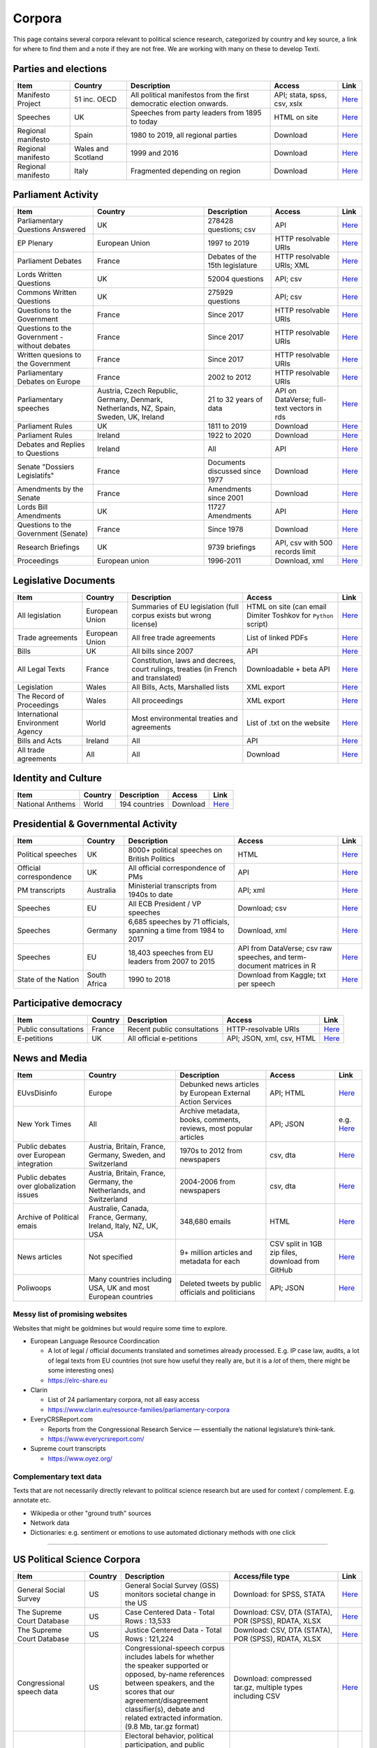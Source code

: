 .. _Corpora:

#################
Corpora
#################

This page contains several corpora relevant to political science research, categorized by country and key source, a link for where to find them and a note if they are not free. We are working with many on these to develop Texti. 

Parties and elections
^^^^^^^^^^^^^^^^^^^^^

.. list-table::
   :header-rows: 1

   * - Item
     - Country
     - Description
     - Access
     - Link
   * - Manifesto Project
     - 51 inc. OECD
     - All political manifestos from the first democratic election onwards.
     - API; stata, spss, csv, xslx
     - `Here <https://visuals.manifesto-project.wzb.eu/mpdb-shiny/cmp_dashboard_corpus_doc/>`_
   * - Speeches
     - UK
     - Speeches from party leaders from 1895 to today
     - HTML on site
     - `Here <http://www.britishpoliticalspeech.org/speech-archive.htm>`_
   * - Regional manifesto
     - Spain
     - 1980 to 2019, all regional parties
     - Download
     - `Here <http://www.regionalmanifestosproject.com/ingles/download-dataset>`_
   * - Regional manifesto
     - Wales and Scotland
     - 1999 and 2016
     - Download
     - `Here <http://www.regionalmanifestosproject.com/ingles/download-dataset>`_
   * - Regional manifesto
     - Italy
     - Fragmented depending on region
     - Download
     - `Here <http://www.regionalmanifestosproject.com/ingles/download-dataset>`_


Parliament Activity
^^^^^^^^^^^^^^^^^^^

.. list-table::
   :header-rows: 1

   * - Item
     - Country
     - Description
     - Access
     - Link
   * - Parliamentary Questions Answered
     - UK
     - 278428 questions; csv
     - API
     - `Here <http://explore.data.parliament.uk/?endpoint=answeredquestions#download-list>`_
   * - EP Plenary
     - European Union
     - 1997 to 2019
     - HTTP resolvable URIs
     - `Here <https://linkedpolitics.project.cwi.nl/web/html/home.html>`_
   * - Parliament Debates
     - France
     - Debates of the 15th legislature
     - HTTP resolvable URIs; XML
     - `Here <http://data.assemblee-nationale.fr/travaux-parlementaires/debats>`_
   * - Lords Written Questions
     - UK
     - 52004 questions
     - API; csv
     - `Here <http://explore.data.parliament.uk/?endpoint=lordswrittenquestions#download-list>`_
   * - Commons Written Questions
     - UK
     - 275929 questions
     - API; csv
     - `Here <http://explore.data.parliament.uk/?endpoint=commonswrittenquestions#download-list>`_
   * - Questions to the  Government
     - France
     - Since 2017
     - HTTP resolvable URIs
     - `Here <http://data.assemblee-nationale.fr/travaux-parlementaires/questions/questions-au-gouvernement>`_
   * - Questions to the  Government - without debates
     - France
     - Since 2017
     - HTTP resolvable URIs
     - `Here <http://data.assemblee-nationale.fr/travaux-parlementaires/questions/questions-orales-sans-debat>`_
   * - Written quesions to  the Government
     - France
     - Since 2017
     - HTTP resolvable URIs
     - `Here <http://data.assemblee-nationale.fr/travaux-parlementaires/questions/questions-ecrites>`_
   * - Parliamentary Debates  on Europe
     - France
     - 2002 to 2012
     - HTTP resolvable URIs
     - `Here <https://www.ortolang.fr/market/item/fr-parl/v1>`_
   * - Parliamentary speeches
     - Austria, Czech Republic, Germany, Denmark, Netherlands, NZ, Spain, Sweden, UK, Ireland
     - 21 to 32 years of data
     - API on DataVerse; full-text vectors in rds
     - `Here <https://dataverse.harvard.edu/dataset.xhtml?persistentId=doi:10.7910/DVN/L4OAKN>`_
   * - Parliament Rules
     - UK
     - 1811 to 2019
     - Download
     - `Here <https://parlrulesdata.org>`_
   * - Parliament Rules
     - Ireland
     - 1922 to 2020
     - Download
     - `Here <https://parlrulesdata.org>`_
   * - Debates and Replies to Questions
     - Ireland
     - All
     - API
     - `Here <https://api.oireachtas.ie>`_
   * - Senate "Dossiers Legislatifs"
     - France
     - Documents discussed since 1977
     - Download
     - `Here <https://data.senat.fr/dosleg/>`_
   * - Amendments by the Senate
     - France
     - Amendments since 2001
     - Download
     - `Here <Amendements>`_
   * - Lords Bill Amendments
     - UK
     - 11727 Amendments
     - API
     - `Here <http://explore.data.parliament.uk/?endpoint=lordsbillamendments#download-list>`_
   * - Questions to the Government (Senate)
     - France
     - Since 1978
     - Download
     - `Here <https://data.senat.fr/la-base-questions/>`_
   * - Research Briefings
     - UK
     - 9739 briefings
     - API, csv with 500 records limit
     - `Here <http://explore.data.parliament.uk/?endpoint=researchbriefings#download-list>`_
   * - Proceedings
     - European union
     - 1996-2011
     - Download, xml
     - `Here <https://www.statmt.org/europarl/>`_


Legislative Documents
^^^^^^^^^^^^^^^^^^^^^

.. list-table::
   :header-rows: 1

   * - Item
     - Country
     - Description
     - Access
     - Link
   * - All legislation
     - European Union
     - Summaries of EU legislation (full corpus exists but wrong license)
     - HTML on site (can email Dimiter Toshkov for ``Python`` script)
     - `Here <https://eur-lex.europa.eu/browse/summaries.html>`_
   * - Trade agreements
     - European Union
     - All free trade agreements
     - List of linked PDFs
     - `Here <https://trade.ec.europa.eu/tradehelp/free-trade-agreements>`_
   * - Bills
     - UK
     - All bills since 2007
     - API
     - `Here <http://explore.data.parliament.uk/?endpoint=bills>`_
   * - All Legal Texts
     - France
     - Constitution, laws and decrees, court rulings, treaties (in French and translated)
     - Downloadable + beta API
     - `Here <https://www.legifrance.gouv.fr>`_
   * - Legislation
     - Wales
     - All Bills, Acts, Marshalled lists
     - XML export
     - `Here <https://senedd.wales/en/help/our-information/Pages/Open-data.aspx>`_
   * - The Record of Proceedings
     - Wales
     - All proceedings
     - XML export
     - `Here <https://senedd.wales/en/help/our-information/Pages/Open-data.aspx>`_
   * - International Environment Agency
     - World
     - Most environmental treaties and agreements
     - List of .txt on the website
     - `Here <https://iea.uoregon.edu/text-index>`_
   * - Bills and Acts
     - Ireland
     - All
     - API
     - `Here <https://api.oireachtas.ie>`_
   * - All trade agreements
     - All
     - All
     - Download
     - `Here <https://github.com/mappingtreaties/tota>`_



Identity and Culture
^^^^^^^^^^^^^^^^^^^^

.. list-table::
   :header-rows: 1

   * - Item
     - Country
     - Description
     - Access
     - Link
   * - National Anthems
     - World
     - 194 countries
     - Download
     - `Here <https://dataverse.harvard.edu/dataset.xhtml?persistentId=doi:10.7910/DVN/PZG8TH>`_



Presidential & Governmental Activity
^^^^^^^^^^^^^^^^^^^^^^^^^^^^^^^^^^^^

.. list-table::
   :header-rows: 1

   * - Item
     - Country
     - Description
     - Access
     - Link
   * - Political speeches
     - UK
     - 8000+ political speeches on British Politics
     - HTML
     - `Here <http://www.ukpol.co.uk>`_
   * - Official correspondence
     - UK
     - All official correspondence of PMs
     - API
     - `Here <https://www.nationalarchives.gov.uk/help-with-your-research/research-guides/prime-ministers-office-records/>`_
   * - PM transcripts
     - Australia
     - Ministerial transcripts from 1940s to date
     - API; xml
     - `Here <https://pmtranscripts.pmc.gov.au/developers>`_
   * - Speeches
     - EU
     - All ECB President / VP speeches
     - Download; csv
     - `Here <https://www.ecb.europa.eu/press/key/html/downloads.en.html>`_
   * - Speeches
     - Germany
     - 6,685 speeches by 71 officials, spanning a time from 1984 to 2017
     - Download, xml
     - `Here <http://adrien.barbaresi.eu/corpora/speeches/>`_
   * - Speeches
     - EU
     - 18,403 speeches from EU leaders from 2007 to 2015
     - API from DataVerse; csv raw speeches, and term-document matrices in R
     - `Here <https://dataverse.harvard.edu/dataset.xhtml?persistentId=doi:10.7910/DVN/XPCVEI>`_
   * - State of the Nation
     - South Africa
     - 1990 to 2018
     - Download from Kaggle; txt per speech
     - `Here <https://www.kaggle.com/allank/state-of-the-nation-1990-2017>`_


Participative democracy
^^^^^^^^^^^^^^^^^^^^^^^

.. list-table::
   :header-rows: 1

   * - Item
     - Country
     - Description
     - Access
     - Link
   * - Public consultations
     - France
     - Recent public consultations
     - HTTP-resolvable URIs
     - `Here <http://data.assemblee-nationale.fr/autres/consultations-citoyennes>`_
   * - E-petitions
     - UK
     - All official e-petitions
     - API; JSON, xml, csv, HTML
     - `Here <https://explore.data.parliament.uk/?learnmore=e-Petitions>`_



News and Media
^^^^^^^^^^^^^^

.. list-table::
   :header-rows: 1

   * - Item
     - Country
     - Description
     - Access
     - Link
   * - EUvsDisinfo
     - Europe
     - Debunked news articles by European External Action Services
     - API; HTML
     - `Here <https://euvsdisinfo.eu/disinformation-cases/>`_
   * - New York Times
     - All
     - Archive metadata, books, comments, reviews, most popular articles
     - API; JSON
     - e.g. `Here <https://developer.nytimes.com/apis>`_
   * - Public debates over European integration
     - Austria, Britain, France, Germany, Sweden, and Switzerland
     - 1970s to 2012 from newspapers
     - csv, dta
     - `Here <https://poldem.eui.eu/download/>`_
   * - Public debates over globalization issues
     - Austria, Britain, France, Germany, the Netherlands, and Switzerland
     - 2004-2006 from newspapers
     - csv, dta
     - `Here <https://poldem.eui.eu/download/>`_
   * - Archive of Political emais
     - Australie, Canada, France, Germany, Ireland, Italy, NZ, UK, USA
     - 348,680 emails
     - HTML
     - `Here <http://politicalemails.org>`_
   * - News articles
     - Not specified
     - 9+ million articles and metadata for each
     - CSV split in 1GB zip files, download from GitHub
     - `Here <https://github.com/several27/FakeNewsCorpus>`_
   * - Poliwoops
     - Many countries including USA, UK and most European countries
     - Deleted tweets by public officials and politicians
     - API; JSON
     - `Here <https://www.politwoops.co.uk/page/api>`_


Messy list of promising websites
--------------------------------

Websites that might be goldmines but would require some time to explore. 


* European Language Resource Coordincation

  * A lot of legal / official documents translated and sometimes already processed. E.g. IP case law, audits, a lot of legal texts from EU countries (not sure how useful they really are, but it is a *lot* of them, there might be some interesting ones)
  * https://elrc-share.eu

* 
  Clarin


  * List of 24 parliamentary corpora, not all easy access
  * https://www.clarin.eu/resource-families/parliamentary-corpora

* 
  EveryCRSReport.com 


  * Reports from the Congressional Research Service — essentially the national legislature’s think-tank. 
  * https://www.everycrsreport.com/

* Supreme court transcripts

  * https://www.oyez.org/

Complementary text data
-----------------------

Texts that are not necessarily directly relevant to political science research but are used for context / complement. E.g. annotate etc.


* Wikipedia or other "ground truth" sources
* Network data
* Dictionaries: e.g. sentiment or emotions to use automated dictionary methods with one click

----

US Political Science Corpora
^^^^^^^^^^^^^^^^^^^^^^^^^^^^

.. list-table::
   :header-rows: 1

   * - Item
     - Country
     - Description
     - Access/file type
     - Link
   * - General Social Survey
     - US
     - General Social Survey (GSS) monitors societal change in the US
     - Download: for SPSS, STATA
     - `Here <http://gss.norc.org/get-the-data>`_
   * - The Supreme Court Database
     - US
     - Case Centered Data - Total Rows : 13,533
     - Download: CSV, DTA (STATA), POR (SPSS), RDATA, XLSX
     - `Here <http://scdb.wustl.edu/data.php>`_
   * - The Supreme Court Database
     - US
     - Justice Centered Data - Total Rows : 121,224
     - Download: CSV, DTA (STATA), POR (SPSS), RDATA, XLSX
     - `Here <http://scdb.wustl.edu/data.php>`_
   * - Congressional speech data
     - US
     - Congressional-speech corpus includes labels for whether the speaker supported or opposed, by-name references between speakers, and the scores that our agreement/disagreement classifier(s), debate and related extracted information. (9.8 Mb, tar.gz format)
     - Download: compressed tar.gz, multiple types including CSV
     - `Here <http://www.cs.cornell.edu/home/llee/data/convote.html>`_
   * - ANES
     - US
     - Electoral behavior, political participation, and public opinion studies - Time Series Studies , Pilot Studies, Special Studies
     - Download
     - `Here <https://electionstudies.org/data-center/>`_
   * - CorPS
     - US
     - CORPS is a corpus of political speeches tagged with specific audience reactions, such as APPLAUSE or LAUGHTER.
     - Request from marco.guerini[at]trentorise.eu and strappa[at]fbk.eu
     - `Here <https://hlt-nlp.fbk.eu/corps>`_
   * - Congressional Record for the 43rd-114th Congresses
     - US
     - Parsed Speeches and Phrase Counts
     - Download: zip of organized txt files
     - `Here <https://data.stanford.edu/congress_text>`_
   * - GDELT
     - US
     - All events from broadcast, print, and web news from nearly every corner of every country in over 100 languages
     - Download: CSV 
     - `Here <https://www.gdeltproject.org/data.html#rawdatafiles>`_
   * - The American Presidency Project
     - US
     - Presidential documents, papers, press, orders, memoranda etc
     - HTML
     - `Here <https://www.presidency.ucsb.edu/documents>`_
   * - Full text corpus data
     - US
     - 10 large corpora of English: iWeb, COCA, COHA, NOW, Coronavirus, GloWbE, TV Corpus, Movie Corpus, Soap Corpus, Wikipedia
     - Purchase raw data in 3 formats
     - `Here <https://www.corpusdata.org/>`_
   * - GovInfo
     - US
     - Congressional Bills; Bill Status; Bill Summaries; Commerce Business Daily; Code of Federal Regulations (Annual Edition); Electronic Code of Federal Regulations; Federal Register; United States Government Manual; House Rules and Manual; Privacy Act Issuances; Public Papers of the Presidents of the United States; Supreme Court Decisions 1937-1975 (FLITE)
     - Download: XML
     - `Here <https://www.govinfo.gov/bulkdata>`_
   * - DIME PLUS
     - US
     - Database on Ideology, Money in Politics, and Elections: Public version 2.0
     - Download: compressed CSV
     - `Here <https://data.stanford.edu/dime>`_
   * - Replication data for: Tracing the Flow of Policy Ideas in Legislatures: A Text Reuse Approach
     - US
     - Replication Data
     - Download: compressed archive 
     - `Here <https://dataverse.harvard.edu/dataset.xhtml?persistentId=doi:10.7910/DVN/27584>`_
   * - CONGRESSIONAL & FEDERAL - Government Web Harvests
     - US
     - The National Archives and Records Administration (NARA) web harvests (i.e. capture) of Federal Agency public web sites since 2004
     - Web harvests
     - `Here <https://www.webharvest.gov/>`_
   * - Congress.gov - Bill Status
     - US
     - Bill Status data includes all data from the existing Bill Summaries data se
     - XML bulk data; API
     - `Here <https://www.congress.gov/about/data>`_

